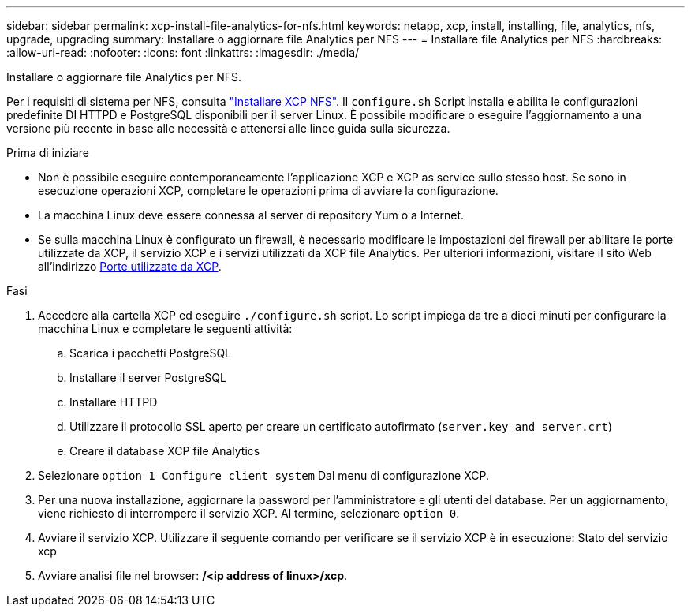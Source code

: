 ---
sidebar: sidebar 
permalink: xcp-install-file-analytics-for-nfs.html 
keywords: netapp, xcp, install, installing, file, analytics, nfs, upgrade, upgrading 
summary: Installare o aggiornare file Analytics per NFS 
---
= Installare file Analytics per NFS
:hardbreaks:
:allow-uri-read: 
:nofooter: 
:icons: font
:linkattrs: 
:imagesdir: ./media/


[role="lead"]
Installare o aggiornare file Analytics per NFS.

Per i requisiti di sistema per NFS, consulta link:xcp-install-xcp-nfs.html["Installare XCP NFS"]. Il `configure.sh` Script installa e abilita le configurazioni predefinite DI HTTPD e PostgreSQL disponibili per il server Linux. È possibile modificare o eseguire l'aggiornamento a una versione più recente in base alle necessità e attenersi alle linee guida sulla sicurezza.

.Prima di iniziare
* Non è possibile eseguire contemporaneamente l'applicazione XCP e XCP as service sullo stesso host. Se sono in esecuzione operazioni XCP, completare le operazioni prima di avviare la configurazione.
* La macchina Linux deve essere connessa al server di repository Yum o a Internet.
* Se sulla macchina Linux è configurato un firewall, è necessario modificare le impostazioni del firewall per abilitare le porte utilizzate da XCP, il servizio XCP e i servizi utilizzati da XCP file Analytics. Per ulteriori informazioni, visitare il sito Web all'indirizzo xref:xcp-ports-used.html[Porte utilizzate da XCP].


.Fasi
. Accedere alla cartella XCP ed eseguire `./configure.sh` script. Lo script impiega da tre a dieci minuti per configurare la macchina Linux e completare le seguenti attività:
+
.. Scarica i pacchetti PostgreSQL
.. Installare il server PostgreSQL
.. Installare HTTPD
.. Utilizzare il protocollo SSL aperto per creare un certificato autofirmato (`server.key and server.crt`)
.. Creare il database XCP file Analytics


. Selezionare `option 1 Configure client system` Dal menu di configurazione XCP.
. Per una nuova installazione, aggiornare la password per l'amministratore e gli utenti del database. Per un aggiornamento, viene richiesto di interrompere il servizio XCP. Al termine, selezionare `option 0`.
. Avviare il servizio XCP. Utilizzare il seguente comando per verificare se il servizio XCP è in esecuzione: Stato del servizio xcp
. Avviare analisi file nel browser: */<ip address of linux>/xcp*.

